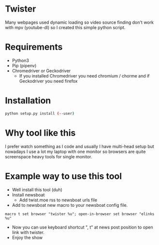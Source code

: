 * Twister
Many webpages used dynamic loading so video source finding don't work with mpv
(youtube-dl) so I created this simple python script.

* Requirements
- Python3 
- Pip (pipenv)
- Chromedriver or Geckodriver
  - If you installed Chromedriver you need chromium / chorme and if Geckodriver
    you need firefox

* Installation
#+BEGIN_SRC sh
python setup.py install (--user)
#+END_SRC

* Why tool like this
I prefer watch something as I code and usually I have multi-head setup but
nowadays I use a lot my laptop with one monitor so browsers are quite
screenspace heavy tools for single monitor.

* Example way to use this tool
- Well install this tool (duh)
- Install newsboat
  - Add twist.moe rss to newsboat urls file
- Add to newsboat new macro to your newsboat config file.
#+BEGIN_SRC none
macro t set browser "twister %u"; open-in-browser set browser "elinks %u"
#+END_SRC
- Now you can use keyboard shortcut ", t" at news post position to open link
  with twister.
- Enjoy the show
